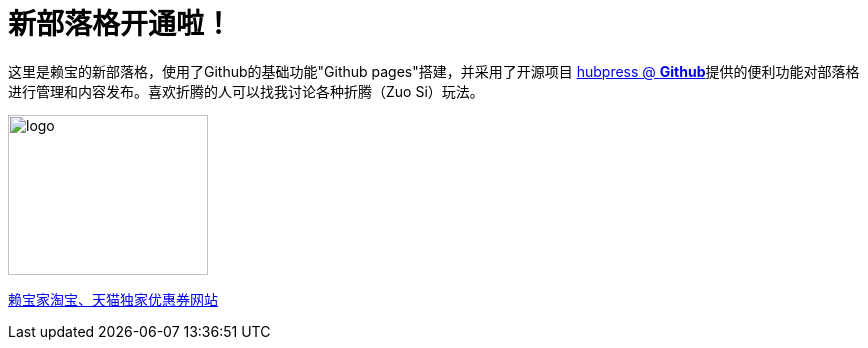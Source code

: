 // = Your Blog title
// See https://hubpress.gitbooks.io/hubpress-knowledgebase/content/ for information about the parameters.
// :hp-image: /covers/cover.png
// :published_at: 2019-01-31
// :hp-tags: HubPress, Blog, Open_Source,
// :hp-alt-title: My English Title
= 新部落格开通啦！
:hp-alt-title: new blog is online!

这里是赖宝的新部落格，使用了Github的基础功能"Github pages"搭建，并采用了开源项目
https://github.com/HubPress/hubpress.io[hubpress @ *Github*]提供的便利功能对部落格进行管理和内容发布。喜欢折腾的人可以找我讨论各种折腾（Zuo Si）玩法。

image::http://www.laibaogo.com/logo.png[logo,200,160]

http://www.laibaogo.com[赖宝家淘宝、天猫独家优惠券网站]